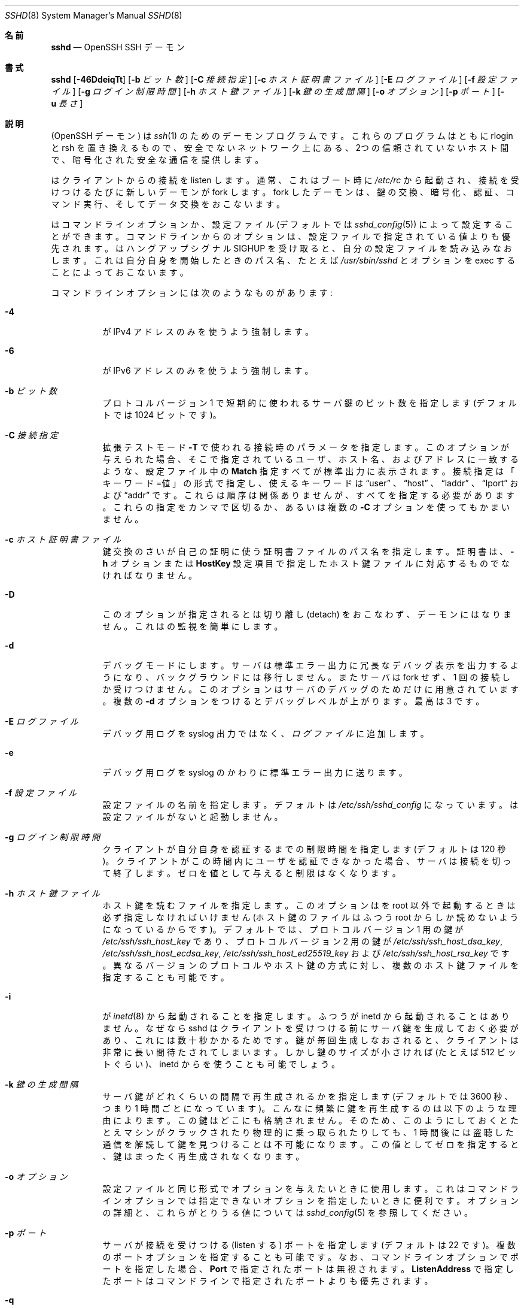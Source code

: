 .\"
.\" Author: Tatu Ylonen <ylo@cs.hut.fi>
.\" Copyright (c) 1995 Tatu Ylonen <ylo@cs.hut.fi>, Espoo, Finland
.\"                    All rights reserved
.\"
.\" As far as I am concerned, the code I have written for this software
.\" can be used freely for any purpose.  Any derived versions of this
.\" software must be clearly marked as such, and if the derived work is
.\" incompatible with the protocol description in the RFC file, it must be
.\" called by a name other than "ssh" or "Secure Shell".
.\"
.\" Copyright (c) 1999,2000 Markus Friedl.  All rights reserved.
.\" Copyright (c) 1999 Aaron Campbell.  All rights reserved.
.\" Copyright (c) 1999 Theo de Raadt.  All rights reserved.
.\"
.\" Redistribution and use in source and binary forms, with or without
.\" modification, are permitted provided that the following conditions
.\" are met:
.\" 1. Redistributions of source code must retain the above copyright
.\"    notice, this list of conditions and the following disclaimer.
.\" 2. Redistributions in binary form must reproduce the above copyright
.\"    notice, this list of conditions and the following disclaimer in the
.\"    documentation and/or other materials provided with the distribution.
.\"
.\" THIS SOFTWARE IS PROVIDED BY THE AUTHOR ``AS IS'' AND ANY EXPRESS OR
.\" IMPLIED WARRANTIES, INCLUDING, BUT NOT LIMITED TO, THE IMPLIED WARRANTIES
.\" OF MERCHANTABILITY AND FITNESS FOR A PARTICULAR PURPOSE ARE DISCLAIMED.
.\" IN NO EVENT SHALL THE AUTHOR BE LIABLE FOR ANY DIRECT, INDIRECT,
.\" INCIDENTAL, SPECIAL, EXEMPLARY, OR CONSEQUENTIAL DAMAGES (INCLUDING, BUT
.\" NOT LIMITED TO, PROCUREMENT OF SUBSTITUTE GOODS OR SERVICES; LOSS OF USE,
.\" DATA, OR PROFITS; OR BUSINESS INTERRUPTION) HOWEVER CAUSED AND ON ANY
.\" THEORY OF LIABILITY, WHETHER IN CONTRACT, STRICT LIABILITY, OR TORT
.\" (INCLUDING NEGLIGENCE OR OTHERWISE) ARISING IN ANY WAY OUT OF THE USE OF
.\" THIS SOFTWARE, EVEN IF ADVISED OF THE POSSIBILITY OF SUCH DAMAGE.
.\"
.\" Japanese translation by Yusuke Shinyama <yusuke at cs . nyu . edu>
.\"
.\" $OpenBSD: sshd.8,v 1.279 2015/05/01 07:11:47 djm Exp $
.Dd $Mdocdate: May 1 2015 $
.Dt SSHD 8
.Os
.Sh 名前
.Nm sshd
.Nd OpenSSH SSH デーモン
.Sh 書式
.Nm sshd
.Bk -words
.Op Fl 46DdeiqTt
.Op Fl b Ar ビット数
.Op Fl C Ar 接続指定
.Op Fl c Ar ホスト証明書ファイル
.Op Fl E Ar ログファイル
.Op Fl f Ar 設定ファイル
.Op Fl g Ar ログイン制限時間
.Op Fl h Ar ホスト鍵ファイル
.Op Fl k Ar 鍵の生成間隔
.Op Fl o Ar オプション
.Op Fl p Ar ポート
.Op Fl u Ar 長さ
.Ek
.Sh 説明
.Nm
(OpenSSH デーモン) は
.Xr ssh 1
のためのデーモンプログラムです。
これらのプログラムはともに rlogin と rsh を置き換えるもので、
安全でないネットワーク上にある、2つの信頼されていないホスト間で、
暗号化された安全な通信を提供します。
.Pp
.Nm
はクライアントからの接続を listen します。
通常、これはブート時に
.Pa /etc/rc
から起動され、接続を受けつけるたびに新しいデーモンが fork します。
fork したデーモンは、鍵の交換、暗号化、認証、コマンド実行、
そしてデータ交換をおこないます。
.Pp
.Nm
はコマンドライン オプションか、設定ファイル
(デフォルトでは
.Xr sshd_config 5 )
によって設定することができます。コマンドラインからのオプションは、
設定ファイルで指定されている値よりも優先されます。
.Nm
はハングアップシグナル 
.Dv SIGHUP
を受け取ると、自分の設定ファイルを読み込みなおします。
これは自分自身を開始したときのパス名、
たとえば
.Pa /usr/sbin/sshd 
とオプションを exec することによっておこないます。
.Pp
コマンドラインオプションには次のようなものがあります:
.Bl -tag -width Ds
.It Fl 4
.Nm
が IPv4 アドレスのみを使うよう強制します。
.It Fl 6
.Nm
が IPv6 アドレスのみを使うよう強制します。
.It Fl b Ar ビット数
プロトコル バージョン 1 で短期的に使われるサーバ鍵の
ビット数を指定します (デフォルトでは 1024 ビットです)。
.It Fl C Ar 接続指定
拡張テストモード
.Fl T
で使われる接続時のパラメータを指定します。
このオプションが与えられた場合、そこで指定されている
ユーザ、ホスト名、およびアドレスに一致するような、
設定ファイル中の
.Cm Match
指定すべてが標準出力に表示されます。
接続指定は「キーワード=値」の形式で指定し、
使えるキーワードは
.Dq user
、
.Dq host 
、
.Dq laddr 
、
.Dq lport 
および
.Dq addr 
です。これらは順序は関係ありませんが、すべてを指定する必要があります。
これらの指定をカンマで区切るか、あるいは複数の
.Fl C
オプションを使ってもかまいません。
.It Fl c Ar ホスト証明書ファイル
鍵交換のさい
.Nm
が自己の証明に使う証明書ファイルのパス名を指定します。
証明書は、
.Fl h
オプションまたは
.Cm HostKey
設定項目で指定したホスト鍵ファイルに対応するものでなければなりません。
.It Fl D
このオプションが指定されると
.Nm
は切り離し (detach) をおこなわず、デーモンにはなりません。
これは
.Nm
の監視を簡単にします。
.It Fl d
デバッグモードにします。サーバは標準エラー出力に
冗長なデバッグ表示を出力するようになり、バックグラウンドには移行しません。
またサーバは fork せず、1 回の接続しか受けつけません。
このオプションはサーバのデバッグのためだけに用意されています。
複数の 
.Fl d
オプションをつけるとデバッグレベルが上がります。
最高は 3 です。
.It Fl E Ar ログファイル
デバッグ用ログを syslog 出力ではなく、
.Ar ログファイル
に追加します。
.It Fl e
デバッグ用ログを syslog のかわりに標準エラー出力に送ります。
.It Fl f Ar 設定ファイル
設定ファイルの名前を指定します。デフォルトは
.Pa /etc/ssh/sshd_config
になっています。
.Nm
は設定ファイルがないと起動しません。
.It Fl g Ar ログイン制限時間
クライアントが自分自身を認証するまでの制限時間を指定します
(デフォルトは 120 秒)。クライアントがこの時間内にユーザを
認証できなかった場合、サーバは接続を切って終了します。ゼロを
値として与えると制限はなくなります。
.It Fl h Ar ホスト鍵ファイル
ホスト鍵を読むファイルを指定します。
このオプションは
.Nm
を root 以外で起動するときは必ず指定しなければいけません
(ホスト鍵のファイルはふつう root からしか読めないようになっているからです)。
デフォルトでは、プロトコル バージョン 1 用の鍵が
.Pa /etc/ssh/ssh_host_key
であり、プロトコル バージョン 2 用の鍵が
.Pa /etc/ssh/ssh_host_dsa_key ,
.Pa /etc/ssh/ssh_host_ecdsa_key ,
.Pa /etc/ssh/ssh_host_ed25519_key
および
.Pa /etc/ssh/ssh_host_rsa_key
です。
異なるバージョンのプロトコルやホスト鍵の方式に対し、
複数のホスト鍵ファイルを指定することも可能です。
.It Fl i
.Nm
が
.Xr inetd 8
から起動されることを指定します。ふつう
.Nm
が inetd から起動されることはありません。
なぜなら sshd はクライアントを
受けつける前にサーバ鍵を生成しておく必要があり、これには
数十秒かかるためです。鍵が毎回生成しなおされると、クライアントは
非常に長い間待たされてしまいます。しかし鍵のサイズが
小さければ (たとえば 512 ビットぐらい)、inetd から
.Nm
を使うことも可能でしょう。
.It Fl k Ar 鍵の生成間隔
サーバ鍵がどれくらいの間隔で再生成されるかを指定します
(デフォルトでは 3600 秒、つまり 1 時間ごとになっています)。
こんなに頻繁に鍵を再生成するのは以下のような理由によります。
この鍵はどこにも格納されません。そのため、このようにしておくと
たとえマシンがクラックされたり物理的に乗っ取られたりしても、
1 時間後には盗聴した通信を解読して鍵を見つけることは不可能に
なります。この値としてゼロを指定すると、
鍵はまったく再生成されなくなります。
.It Fl o Ar オプション
設定ファイルと同じ形式でオプションを与えたいときに使用します。
これはコマンドラインオプションでは指定できないオプションを
指定したいときに便利です。
オプションの詳細と、これらがとりうる値については
.Xr sshd_config 5
を参照してください。
.It Fl p Ar ポート
サーバが接続を受けつける (listen する) ポートを指定します
(デフォルトは 22 です)。
複数のポートオプションを指定することも可能です。
なお、コマンドラインオプションでポートを指定した場合、
.Cm Port
で指定されたポートは無視されます。
.Cm ListenAddress
で指定したポートはコマンドラインで指定されたポートよりも優先されます。
.It Fl q
静かなモード。
ふつう、
.Nm
は接続の開始と認証および終了を syslog に残します。
このオプションを指定すると syslog には何も残りません。
.It Fl T
拡張テストモード。
設定ファイルの正当性を検査し、有効な設定項目を標準出力に表示したあと終了します。
オプションとして、
.Fl C
を指定すると、そこで指定されているひとつあるいは複数の接続パラメータに
.Cm Match
指定が適用されます。
.It Fl t
テストモード。
設定ファイルや鍵の正当性チェックだけをおこないます。
これは設定ファイル項目を変更した際に、
.Nm
を安全に更新するのに便利です。
.It Fl u Ar 長さ
このオプションはリモートホスト名を保持させる
.Li utmp
構造体のフィールド長を指定するのに使われます。名前解決されたホストがこの
.Ar len
よりも長い場合、ドットで区切られた 10 進の数値がかわりに保持されます。
これは非常に長いホスト名をもつホストがこのフィールドをあふれさせても、
一意に識別できるようにするためです。
.Fl u0
を指定すると 
.Pa utmp
ファイルにはつねにドットで区切られた 10 進値が使われるようになります。
また
.Fl u0
は
.Nm
が DNS 要求をおこなわないようにするのにも使うことができます。
ただし設定ファイルや認証メカニズムでこれが必要とされた
場合はこの限りではありません。
DNS を要求する可能性のある認証メカニズムは
.Cm RhostsRSAAuthentication 、
.Cm HostbasedAuthentication
および
.Cm from="pattern-list"
オプションを使った鍵ファイルです。
DNS を必要とする設定オプションには、
.Cm AllowUsers
あるいは
.Cm DenyUsers .
で使われている「USER@HOST」のパターンも含まれますので注意してください。
.El
.Sh 認証
OpenSSH SSH デーモンは、デフォルトでは
SSH プロトコルバージョン 2 のみをサポートしていますが、
サポートするプロトコルは
.Xr sshd_config 5 
の
.Cm Protocol
オプションで変更できます。
プロトコルバージョン 2 は DSA, ECDSA, Ed25519 および RSA鍵をサポートしています。
プロトコルバージョン 1 がサポートするのは RSA 鍵だけです。
どちらのプロトコルでも、各ホストは識別のためのホストごとの鍵を持っており、
これは通常 2048ビットからなります。
.Pp
プロトコルバージョン 1 では、追加のサーバ鍵によって
forward security
(訳注: 将来、鍵が破られても現在の通信の秘匿性が保たれる特性) を
提供しています。サーバ鍵は使われると通常 1 時間おきに
再生成され、これは決してディスクに保存されません。
クライアントが接続してくると、デーモンはそのホスト
公開鍵とサーバ鍵を使って応答します。
クライアントはその RSA ホスト鍵を
自分のデータベース中にあるものと比較し、
それが変更されていないことを確かめます。
その後クライアントは 256 ビットの乱数を生成し、
ホスト鍵とサーバ鍵を使って暗号化したあと
暗号化された数値をサーバに送ります。
以降、クライアントとサーバの両者はこの乱数を
セッション鍵として使い、通信を暗号化します。
これ以降の通信は一般的な Blowfish あるいは 3DES (デフォルト)
暗号方式を使って暗号化されます。
暗号方式は、クライアントが
サーバから提供されたものの中から選択します。
.Pp
プロトコルバージョン 2 では、forward security は
Diffie-Hellman 鍵交換によって提供されます。
この鍵交換プロセスにより、サーバとクライアント間で
共通のセッション鍵が得られます。これ以降の通信は
現在のところ
128-bit AES, Blowfish, 3DES, CAST128, Arcfour, 192-bit AES 
あるいは 256-bit AES などの共通鍵暗号方式によって
暗号化されます。
暗号方式は、クライアントが
サーバから提供されたものの中から選択します。
さらに、通信の正真性 (integrity、訳注: 内容が改ざんされていないこと) が
メッセージ認証コード (MAC) によって提供されます。
これには 
hmac-md5, hmac-sha1, umac-64, umac-128, hmac-ripemd160,
hmac-sha2-256 あるいは hmac-sha2-512 が使われます。
.Pp
最後にサーバとクライアントは認証をおこないます。
ここではクライアントは自分自身を認証するために、
ホストベースド認証 (host-based authentication)、
公開鍵認証  (public key authentication)、
チャレンジ・レスポンス認証 (challenge-response authentication)、
またはパスワード認証 (password authentication) を
使用します。
.Pp
認証の形式に関わらず、アカウントがアクセス可能かどうかをチェックします。
アカウントがロックされているか、
.Cm DenyUsers
に記載されているか、またはそのグループが
.Cm DenyGroups
に記載されている場合、アカウントはアクセスできません。
ロックされたアカウントの定義はシステムに依存します。
いくつかのプラットフォーム (例えば AIX) では独自のアカウントデータベースを持ち、
またいくつかは passwd フィールドを変更します
(Solaris および UnixWare では
.Ql \&*LK\&* ,
HP-UX では
.Ql \&* ,
Tru64 では
.Ql Nologin
を含みます。
また FreeBSD では
.Ql \&*LOCKED\&* ,
Linux では
.Ql \&!!
が先行します)。
あるアカウントに公開鍵認証を許可しておきながら、パスワード認証を
無効にする必要がある場合、パスワードフィールドはこれら以外の値
(例えば
.Ql NP
または
.Ql \&*NP\&* )
に設定する必要があります。
.Pp
クライアントが認証に成功すると、セッションを準備するための
対話がおこなわれます。この時点で、クライアントは
仮想端末の使用を要求したり、X11 接続の転送、
TCP 接続の転送、あるいは認証エージェントの転送などを
安全な通信路を介して要求することができます。
.Pp
この後、クライアントはシェルを要求するか、
コマンドを実行します。両者はこの後セッションモードに入ります。
セッションモードでは、どちらの側もいつでもデータを
送ることができ、これらのデータはサーバ側のシェルや
コマンドとクライアント側のユーザの端末の間で
やりとりされます。
.Pp
ユーザのプログラムが終了し、すべての転送された X11 接続や
その他の接続が閉じられると、サーバはコマンドの終了状態を
クライアント側に送り、両者は終了します。
.Sh ログインの過程
ユーザがログインに成功すると、
.Nm
は以下のことをおこないます:
.Bl -enum -offset indent
.It
ユーザが端末にログインしており、
コマンドがとくに指定されていない場合、
(設定ファイルまたは
.Pa ~/.hushlogin
--
.Sx FILES
の項を参照 -- で禁止されていなければ) 前回のログイン時刻と
.Pa /etc/motd
を表示する。
.It
ユーザが端末にログインしている場合、ログイン時刻を記録する。
.It
.Pa /etc/nologin
をチェックする。これが存在する場合、 (root でなければ)
その内容を表示して終了する。
.It
そのユーザの通常の権限に移行する。
.It
基本的な環境変数を設定する。
.It
.Pa ~/.ssh/environment
が存在していて、
ユーザの環境変数を変更することが許されていれば、
それを読み込む。
.Xr sshd_config 5 
の
.Cm PermitUserEnvironment
設定項目を参照のこと。
.It
ユーザのホームディレクトリに移動する。
.It
.Pa ~/.ssh/rc
が存在し、なおかつ
.Xr sshd_config 5
.Cm PermitUserRC
が許可されている場合、それを実行する。そうでなければ、もし
.Pa /etc/ssh/sshrc
が存在しているなら、それを実行する。
これ以外の場合は xauth を実行する。この
.Dq rc
ファイルには、X11 の認証プロトコルとそのクッキーが
標準入力から与えられる。(下記の
.Sx SSHRC
を参照してください。)
.It
ユーザのシェルまたはコマンドを実行する。
すべてのコマンドは、システムパスワードデータベースで
指定されたそのユーザのログインシェル上で実行されます。
.El
.Sh SSHRC
.Pa ~/.ssh/rc
ファイルが存在する場合は、環境変数ファイルを
読み込んだあと、ユーザのシェルやコマンドが開始する前に
このファイルが
.Xr sh 1
を介して実行されます。
このスクリプトは標準出力 (stdout) に何も表示してはいけません。
かわりに標準エラー出力 (stderr) を使ってください。
X11転送を使っている場合、このスクリプトは標準入力から
「仮のクッキー」 (および
.Ev DISPLAY
環境変数) を受けとることになります。
この場合、このスクリプトは
.Xr xauth 1
を呼び出す必要があります。なぜならこのとき
.Nm
は X11 クッキーを追加するために xauth を
自動では呼ばないからです。
.Pp
このファイルのおもな目的は、
ユーザのホームディレクトリがアクセス可能になる前に必要な
初期化作業を実行することです。そういった環境の例としては
AFS があります。
.Pp
このファイルはおそらく以下のような初期化コードと
似たものを含むことになるでしょう:
.Bd -literal -offset 3n
if read proto cookie && [ -n "$DISPLAY" ]; then
	if [ `echo $DISPLAY | cut -c1-10` = 'localhost:' ]; then
		# X11UseLocalhost=yes
		echo add unix:`echo $DISPLAY |
		    cut -c11-` $proto $cookie
	else
		# X11UseLocalhost=no
		echo add $DISPLAY $proto $cookie
	fi | xauth -q -
fi
.Ed
.Pp
このファイルが存在しない場合、
.Pa /etc/ssh/sshrc
が実行されます。このファイルも存在しない場合は、
クッキーを追加するために xauth が実行されます。
.Sh AUTHORIZED_KEYS ファイルの形式
.Cm AuthorizedKeysFile
項目は公開鍵認証のための公開鍵を格納する
ファイルを指定します。指定がない場合、このファイルは
デフォルトで
.Pa ~/.ssh/authorized_keys
および
.Pa ~/.ssh/authorized_keys2
となります。
このファイルには各行にひとつの鍵が格納されています (空行や
.Ql #
で始まる行はコメントとして無視されます)。
プロトコル バージョン 1 の公開鍵では、
空白で区切られた以下の項目が格納されています:
オプション、ビット数、指数、係数 (modulus)、鍵のコメント。
プロトコル バージョン 2 の公開鍵では、
以下の項目が格納されています:
オプション、鍵の種類、
base64 エンコードされた鍵本体、鍵のコメント。
オプション項目はなくてもかまいません。
オプションが存在するかどうかは、
この行が数字で始まるかどうかによって決定されます
(オプション項目は決して数字では始まりません)。
プロトコル バージョン 1 では、RSA 鍵は
ビット数、指数および係数 (modulus) によって表されます。
コメント欄は利用されません (が、鍵を区別するのに役立ちます)。
プロトコル バージョン 2 では、鍵の種類は
.Dq ecdsa-sha2-nistp256 ,
.Dq ecdsa-sha2-nistp384 ,
.Dq ecdsa-sha2-nistp521 ,
.Dq ssh-ed25519 ,
.Dq ssh-dss
あるいは
.Dq ssh-rsa
です。
.Pp
これらのファイルでは通常、 1 行が何百バイトもの長さに
なっていることに注意してください 
(これは公開鍵の係数のサイズが大きいためです)。
DSA 鍵の長さの制限は最大 8 キロバイトで、
RSA 鍵の最大は 16 キロバイトです。
これを手でタイプする気にはならないでしょう。かわりに
.Pa identity.pub ,
.Pa id_dsa.pub ,
.Pa id_ecdsa.pub ,
.Pa id_ed25519.pub 
あるいは
.Pa id_rsa.pub
をコピーして、それを編集してください。
.Pp
.Nm
では、プロトコル 1 とプロトコル 2 の両方で、
RSA 鍵の長さが少なくとも 768 ビット以上である必要があります。
.Pp
オプションは (もしあれば) カンマによって
区切ることができます。
間にスペースを入れてはいけませんが、
ダブルクォートの間にはさめばオッケーです。
以下のオプションがサポートされています 
(これらのキーワードは大文字小文字を区別しません) :
.Bl -tag -width Ds
.It Cm cert-authority
ここで指定されている鍵が、認証局 (CA) のものであることを指定します。
CA はユーザ認証のための署名された証明書を確認するときに使われます。
.Pp
証明書には、これら鍵のオプションと同様のアクセス制限が指定されていることもあります。
証明書と鍵のオプションの両方でアクセス制限が指定されている場合は、
これら2つのうち最小の和集合 (原文: the most restrictive union of the two) と
なるものが適用されます。
.It Cm command="command"
このオプションを使うと、認証にこの鍵が使われたときは必ず
ここで指定されたコマンドが実行されるようになります。
ユーザが (訳注: クライアント側で) 指定したコマンドは
無視されます。クライアント側が仮想端末を要求していれば、
ここで指定されたコマンドは仮想端末上で実行されます。
そうでなければ端末なしで実行されます。
8-bit クリーンな通信が欲しい場合は、
仮想端末を要求してはいけません。あるいは 
.Cm no-pty
オプションを使ってください。
コマンド文字列中にダブルクォートを入れたいときは、
前にバックスラッシュをつけてください。
このオプションは、
ある公開鍵には特定の操作だけしかさせないように
するのに有効です。例として、
リモートバックアップだけをさせて、
それ以外な何もさせないような鍵がつくれます。
クライアントの TCP や X11 転送は、
明示的に禁止されていない限り可能なので注意してください。
クライアントによって元々実行されたコマンドラインは環境変数
.Ev SSH_ORIGINAL_COMMAND
に格納されています。
注意: このオプションはシェル、コマンドまたは
サブシステムの実行に適用されます。
また、このコマンドは
.Xr sshd_config 5
.Cm ForceCommand
項目か、あるいは証明書中に指定されているコマンドで
上書きされる可能性があることに注意してください。
.It Cm environment="NAME=value"
認証にこの鍵が使われたとき、
環境変数に追加される文字列を指定します。
このやりかたで指定した環境変数は、
デフォルトの環境変数の値を上書きします。
このオプションは複数個指定することも可能です。
環境変数の変更はデフォルトでは禁止されており、
これを許可するには
.Cm PermitUserEnvironment
を設定する必要があります。
.Cm UseLogin
を使っているときは、このオプションは自動的に禁止されます。
.It Cm from="pattern-list"
このオプションをつけると、公開鍵認証に加えて、
カンマで区切ったリモートホスト名 (canonical name) または IPアドレスを
チェックできるようになります。
パターンに関する詳細は、
.Xr ssh_config 5
の
「パターン」の項を参照してください。
.Pp
ホスト名やIPアドレスにはワイルドカード指定が使用できますが、
.Cm from
節には CIDR表記 (アドレス/マスク長 の形式) で IPアドレス群を指定することもできます。
.Pp
このオプション目的は、セキュリティのさらなる向上です:
公開鍵認証それ自体は、(鍵を除いて) ネットワークや
ネームサーバ、その他ありとあらゆるものを信用しません。
しかし、もし何者かが何らかの方法で鍵を盗むことができれば、
その鍵を使って世界のどこからでもログインできてしまうことになります。
このオプションは、そのような盗まれた鍵を使うことを
より困難にします (もしこれを使おうとするなら、鍵のほかに
ネームサーバやルータなどにまで侵入しなくてはならないからです)。
.It Cm no-agent-forwarding
認証にこの鍵が使われたときは、
認証エージェントの転送が禁止されます。
.It Cm no-port-forwarding
認証にこの鍵が使われたときは TCP 転送が禁止されます。
クライアントがポート転送を要求しても、
すべてエラーになります。たとえば、これは
.Cm command
オプションの指定されている接続などで使われます。
.It Cm no-pty
端末の割り当てを禁止します
(仮想端末の割り当てが失敗するようになります)。
.It Cm no-user-rc
.Pa ~/.ssh/rc
の実行を禁止します。
.It Cm no-X11-forwarding
認証にこの鍵が使われたときは X11 転送が禁止されます。
クライアントが X11 転送を要求しても、すべてエラーになります。
.It Cm permitopen="host:port"
ローカルな
.Xr ssh 1
.Fl L
のポート転送先を、
指定されたホストの指定されたポートのみに限定します。
IPv6 アドレスは、ブラケット [ ] で区切って指定できます。
.Cm permitopen
オプションはカンマで区切って複数個指定することもできます。
パターンマッチングはおこなわれません。
ホスト名にはドメイン名かアドレスを
そのまま書く必要があります。
.Cm *
のようなポート指定は、どのポートにもマッチします。
.It Cm principals="principals"
.Cm cert-authority
行で、証明書による認証が許可されている principal の一覧を
カンマで区切って指定します。その認証が受け入れられるためには、
少なくともこれらのうちひとつの名前が、証明書の principal 一覧に
記されている必要があります。
このオプションは、
.Cm cert-authority
で指定される、
信頼された証明書の署名者とみなされていない鍵に対しては無視されます。
.It Cm tunnel="n"
サーバ側の
.Xr tun 4
デバイスを強制的に指定します。
このオプションがない場合、クライアントがトンネリングを
要求すると、現在の次に使用可能なデバイスが使われます。
.El
.Pp
authorized_keys ファイルの例:
.Bd -literal -offset 3n
# コメントをつけるときは行頭から
ssh-rsa AAAAB3Nza...LiPk== user@example.net
from="*.sales.example.net,!pc.sales.example.net" ssh-rsa
AAAAB2...19Q== john@example.net
command="dump /home",no-pty,no-port-forwarding ssh-dss
AAAAC3...51R== example.net
permitopen="192.0.2.1:80",permitopen="192.0.2.2:25" ssh-dss
AAAAB5...21S==
tunnel="0",command="sh /etc/netstart tun0" ssh-rsa AAAA...==
jane@example.net
.Ed
.Sh ssh_known_hosts ファイルの形式
.Pa /etc/ssh/ssh_known_hosts
および
.Pa ~/.ssh/known_hosts
の各ファイルは今までに知られている
ホストの公開鍵をすべて格納しています。
システム全体で使われる known_hosts ファイル
(大域的 known_hosts ファイル) は
管理者によって用意され (必須ではありません)、
ユーザ用の known_hosts ファイルは自動的に更新されます。
ユーザがまだ知られていないホストに接続すると、
そのホスト鍵が自動的にユーザ用 known_hosts ファイルに
追加されるようになっています。
.Pp
これらの known_hosts ファイルの各行は
次のような項目からなっています: 
マーカー (オプション)、ホスト名、ビット数、指数、係数 (modulus)、そしてコメント。
各項目はスペースによって区切られています。
.Pp
マーカーは必須ではありませんが、
存在する場合は以下のいずれかになります:
.Dq @cert-authority 
はこの行が認証局 (CA) の鍵であることを示します。
また、
.Dq @revoked 
は、この行の鍵は廃止されたものであり、
以後決して許可されるべきでないことを示しています。
ひとつの行に使えるマーカーは 1つだけです。
.Pp
ホスト名はカンマで区切られたパターン列です
.Pf ( Ql *
および
.Ql \&?
はワイルドカードとして使われます)。
各パターンは、クライアントを認証している場合は
順にそのホストの正式名と比較され、
サーバを認証している場合はユーザが与えた名前と比較されます。
パターンの先頭に
.Ql \&!
をつけると「〜でない」という
否定 (negation) の意味になります。
否定されたパターンにマッチしたホストは、
たとえその行の他のパターンにマッチしても (その行では)
受けつけられません。
ホスト名またはアドレスには、ブラケット
.Ql \&[
および
.Ql \&]
で囲んだあと、
.Ql \&:
の後に標準的でないポート番号を加えることもできます。
.Pp
もうひとつの形式として、
各ホスト名はハッシュされた形式で
格納されていることもあります。
これは、万が一そのファイルが見られた時でも、
そのホスト名や IP アドレスが識別できないようにするためです。
ハッシュされたホスト名は
.Ql |
文字から始まります。
各行はハッシュされたホスト名をひとつだけ持ち、
これらに上記の否定表現やワイルドカード演算子を
適用することはできません。
.Pp
ビット数、指数および係数は RSA ホスト鍵から
直接取り込まれます。たとえばこれらは
.Pa /etc/ssh/ssh_host_key.pub
などから取得されます。
オプションのコメントは行末まで続き、
これは無視されます。
.Pp
.Ql #
で始まる行および空行はコメントとして無視されます。
.Pp
ホスト間認証をおこなう際、
どれか適切な鍵をもった行がマッチすれば、
認証は受け入れられます。
この鍵と正確に一致しているか、あるいはサーバが認証用の
証明書を提供している場合は、その証明書に署名した
認証局 (CA) の鍵と一致している場合です。
ある鍵が CA として信用されるためには、上記の
.Dq @cert-authority
マーカーを使う必要があります。
.Pp
known_hosts ファイルはまた、対応する秘密鍵が盗まれたりなどして
廃止された鍵を指定するのに使うこともできます。
廃止された鍵を指定する場合は
.Dq @revoked
マーカーをその鍵の行頭に指定します。この鍵は以後決して
認証や認証局の鍵として受け入れられることはなく、
かわりに
が遭遇した場合には警告が表示されます。
.Pp
同じ名前が複数の行にあったり、
同一ホストに異なるホスト鍵が書いてあったりしても
受けつけられます (が、おすすめはしません)。
異なったドメインにあるホスト名の短縮形が
ひとつのファイルにまとめられているときは、
これは仕方がないでしょう。
また、これらのファイルには互いに
矛盾する情報が書かれていることもあり得ます。その場合は、
どれかのファイルに正しい情報が書いてあれば
認証は受け入れられます。
.Pp
注意。
これらのファイルの各行は、ふつう何百文字もの
長さになっています。
もちろんこんなホスト鍵を手で入力したくはないでしょう。
かわりに
.Xr ssh-keyscan 1
を使ったスクリプトで生成するか、
.Pa /etc/ssh/ssh_host_key.pub
をとってきてその先頭にホスト名をつけ加えるかしてください。
.Xr ssh-keygen 1
では、
.Pa ~/.ssh/known_hosts
を自動的に修正する機能をいくつか提供しています。たとえば
あるホスト名の鍵を除去するとか、すべてのホスト名をハッシュ表記に
置き換えるといったことです。
.Pp
ssh_known_hosts の例:
.Bd -literal -offset 3n
# コメントをつけるときは行頭から
closenet,...,192.0.2.53 1024 37 159...93 closenet.example.net
cvs.example.net,192.0.2.10 ssh-rsa AAAA1234.....=
# ハッシュされたホスト名
|1|JfKTdBh7rNbXkVAQCRp4OQoPfmI=|USECr3SWf1JUPsms5AqfD5QfxkM= ssh-rsa
AAAA1234.....=
# 廃止された鍵
+@revoked * ssh-rsa AAAAB5W...
# CA鍵、 *.mydomain.com または *.mydomain.org のどのホストでも許可される
@cert-authority *.mydomain.org,*.mydomain.com ssh-rsa AAAAB5W...
.Ed
.Sh 関連ファイル
.Bl -tag -width Ds -compact
.It Pa ~/.hushlogin
このファイルがあると、
.Cm PrintLastLog
および
.Cm PrintMotd
がそれぞれ許可されている場合でも
最終ログイン時刻と 
.Pa /etc/motd
ファイルの表示はされなくなります。
しかし
.Cm Banner
によって指定されているバナーはかならず表示します。
.Pp
.It Pa ~/.rhosts
このファイルはホストベースド認証 (host-based authentication
-- 詳しくは
.Xr ssh 1
を参照) で使われます。
.Nm
はこのファイルを root として読むため、
ユーザのホームディレクトリが NFS 上にある場合、
マシンによっては、このファイルは誰にでも
読めるようにしておく必要があるかもしれません。
.Pp
.It Pa ~/.shosts
このファイルは
.Pa .rhosts
とまったく同じように扱われます。
しかしこれは rlogin/rsh から使われることなく
ホストベースド認証を許可することができます。
.Pp
.It Pa ~/.ssh/
このディレクトリはユーザ用のすべての設定や認証用の情報が入る
デフォルトの場所です。一般的に、このディレクトリの内容をまるごと
隠しておくという必要があるわけではありませんが、推奨される
パーミッションは、所有者に対しては read/write/execute を許可し、
他の人にはアクセスさせないようにしておく、というものです。
.Pp
.It Pa ~/.ssh/authorized_keys
そのユーザのアカウントでログインするときに
使われる公開鍵 (DSA, ECDSA, Ed25519, RSA) の一覧が入っています。
このファイルの形式は上で説明されています。
このファイルの内容はそれほど秘密にする必要はありませんが、
推奨されるパーミッションは、その所有者のみが読み書き可能で、
それ以外の人には読めないようにしておくというものです。
.Pp
このファイル本体、あるいは
.Pa ~/.ssh
ディレクトリ、あるいはそのユーザのホームディレクトリに対して
他のユーザが書き込み可能になっている場合、
権限のないユーザでもこのファイルを変更あるいは置き換えることができていまいます。
このような場合、
.Nm
は
.Cm StrictModes
が
.Dq no 
に設定されていない限り、このファイルの内容を使用しません。
.Pp
.It Pa ~/.ssh/environment
このファイルは (存在している場合)、
ログイン時に環境変数に読み込まれます。
これが含んでいてよいのは、空行、(
.Ql \&#
で始まる) コメント行、
および ``変数名=値'' の形式の代入行だけです。このファイルは
そのユーザにのみ書き込み可能にしておいてください。
他の人が読めるようにしておく必要はありません。
環境変数の変更はデフォルトでは禁止されており、
これを許可するには
.Cm PermitUserEnvironment
項目を設定する必要があります。
.Pp
.It Pa ~/.ssh/known_hosts
そのユーザがこれまでにログインしたすべてのホストのホスト鍵で、
システム全体で使われる /etc/ssh/ssh_known_hosts の一覧に
含まれていないものが格納されています。
このファイルの形式は上で説明されています。
これらのファイルは root や所有者にのみ
書き込み可能にしておくべきですが、
誰にでも読めるようにしておく必要はありません。
.Pp
.It Pa ~/.ssh/rc
ユーザのホームディレクトリがアクセス可能になる前に
実行すべき初期化作業が格納されています。
このファイルの形式は上で説明されています。
これらのファイルは所有者にのみ書き込み可能にしておくべきです。
誰にでも読めるようにしておく必要はありません。
.Pp
.It Pa /etc/hosts.equiv
このファイルはホストベースド認証 (host-based authentication
-- 詳しくは
.Xr ssh 1
を参照) で使われます。
このファイルは root のみ書き込み可能にしておくべきです。
.Pp
.It Pa /etc/moduli
Diffie-Hellman 鍵交換 (Diffie-Hellman Group Exchange) で
使われる、Diffie-Hellman 群を格納します。
このファイルの形式は
.Xr moduli 5 
で説明されています。
.Pp
.It Pa /etc/motd
.Xr motd 5 
を参照してください。
.Pp
.It Pa /etc/nologin
このファイルが存在していると、
.Nm
は root を除くすべてのユーザのログインを拒否します。
このファイルの内容は root 以外で
ログインしようとして拒否された人に対して表示されます。この
ファイルは誰にでも読めるようになっている必要があります。
.Pp
.It Pa /etc/shosts.equiv
これは
.Pa hosts.equiv
とまったく同じように扱われます。
しかしこれは rlogin/rsh から使われることなく
ホストベースド認証を許可することができます。
.Pp
.It Pa /etc/ssh/ssh_host_key
.It Pa /etc/ssh/ssh_host_dsa_key
.It Pa /etc/ssh/ssh_host_ecdsa_key
.It Pa /etc/ssh/ssh_host_ed25519_key
.It Pa /etc/ssh/ssh_host_rsa_key
これらのファイルはホストの秘密鍵を格納します。
このファイルは root が所有し、
root だけが読み込み可能にすべきであり、
これ以外の誰にも読ませてはいけません。
.Nm
はこのファイルが誰にでも読めるようになっていると
起動しないので注意してください。
.Pp
.It Pa /etc/ssh/ssh_host_key.pub
.It Pa /etc/ssh/ssh_host_dsa_key.pub
.It Pa /etc/ssh/ssh_host_ecdsa_key.pub
.It Pa /etc/ssh/ssh_host_ed25519_key.pub
.It Pa /ssh/etc/ssh_host_rsa_key.pub
これらのファイルはホスト鍵の公開鍵部分を格納します。
このファイルは誰にでも読めるようになっている
必要がありますが、
書き込めるのは root だけにしてください。
この内容は秘密鍵のファイルと対応しています。
このファイルが実際に使われることはありません。
これは単にユーザの便宜をはかるためだけに存在し、
ユーザはこれを known_hosts ファイルにコピーする
ことができます。これら 2 つのファイル (秘密鍵と公開鍵) は
.Xr ssh-keygen 1
を使って生成することができます。
.Pp
.It Pa /etc/ssh/ssh_known_hosts
システム全体で使われるホスト鍵の一覧です。
このファイルはシステム管理者によって用意され、
その組織のすべてのマシンのホスト鍵を含んでいるべきです。
このファイルの形式は上で説明されています。
これらのファイルは root や所有者にのみ
書き込み可能にしておくべきであり、
誰にでも読めるようになっている必要があります。
.Pp
.It Pa /etc/ssh/sshd_config
.Nm sshd
の設定ファイルです。
このファイルの形式と設定項目は
.Xr sshd_config 5
で説明されています。
.Pp
.It Pa /etc/ssh/sshrc
.Pa ~/.ssh/rc
に似ています。これはそのマシン全体にわたって
ログイン時の初期化を指定するのに使われます。これは
root のみ書き込み可能にしておき、
誰からも読めるようにしておくべきです。
.Pp
.It Pa /var/empty
.Nm
が特権分離の際に、認証前の段階で使用する
.Xr chroot 2
用のディレクトリです。
このディレクトリはどんなファイルも含んでいてはならず、
所有者は root で、他の人あるいはグループが
書きこめるようになっていてはいけません。
.Pp
.It Pa /var/run/sshd.pid
現在、接続を受けつけている
.Nm
のプロセス ID が入っています (複数の
.Nm
が異なるポートで走っているときは、
最後に開始したプロセスの ID が入ります)。
このファイルの内容は機密事項ではなく、
誰でも読めるようにしてかまいません。
.El
.Sh 関連項目
.Xr scp 1 ,
.Xr sftp 1 ,
.Xr ssh 1 ,
.Xr ssh-add 1 ,
.Xr ssh-agent 1 ,
.Xr ssh-keygen 1 ,
.Xr ssh-keyscan 1 ,
.Xr chroot 2 ,
.Xr login.conf 5 ,
.Xr moduli 5 ,
.Xr sshd_config 5 ,
.Xr inetd 8 ,
.Xr sftp-server 8
.Sh 作者
OpenSSH は Tatu Ylonen による、フリーな
オリジナル版 ssh 1.2.12 リリースから派生したものです。
Aaron Campbell、 Bob Beck、 Markus Friedl、 Niels Provos、
Theo de Raadt および Dug Song が多くのバグを取り除き、
新しい機能をふたたび追加して OpenSSH をつくりました。
SSH プロトコル バージョン 1.5 および 2.0 のサポートは
Markus Friedl の貢献によるものです。
Niels Provos および Markus Friedl が特権分離のサポートに
貢献しました。
